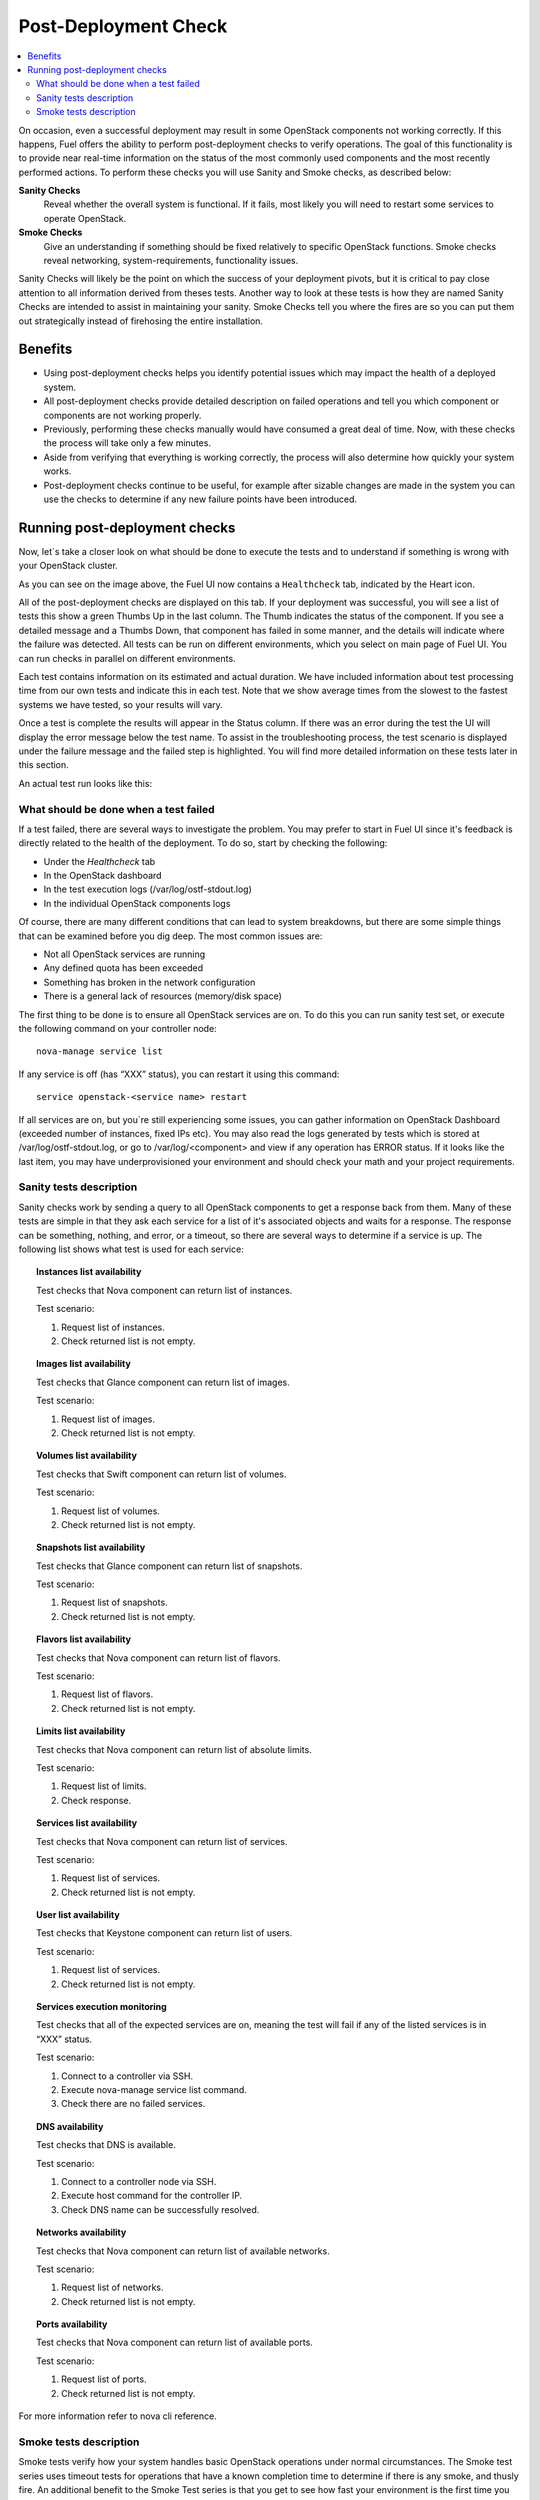 .. _Post-Deployment-Check:

Post-Deployment Check
=====================

.. contents:: :local:

On occasion, even a successful deployment may result in some OpenStack 
components not working correctly. If this happens, Fuel offers the 
ability to perform post-deployment checks to verify operations. The goal of 
this functionality is to provide near real-time information on the status of 
the most commonly used components and the most recently performed actions. 
To perform these checks you will use Sanity and Smoke checks, as described 
below:

**Sanity Checks**
  Reveal whether the overall system is functional. If it fails, most likely you 
  will need to restart some services to operate OpenStack.

**Smoke Checks**
  Give an understanding if something should be fixed relatively to specific 
  OpenStack functions. Smoke checks reveal networking, system-requirements, 
  functionality issues.

Sanity Checks will likely be the point on which the success of your 
deployment pivots, but it is critical to pay close attention to all information 
derived from theses tests. Another way to look at these tests is how they 
are named Sanity Checks are intended to assist in maintaining your sanity. 
Smoke Checks tell you where the fires are so you can put them out 
strategically instead of firehosing the entire installation.

Benefits 
--------

* Using post-deployment checks helps you identify potential issues which 
  may impact the health of a deployed system.  

* All post-deployment checks provide detailed description on failed operations 
  and tell you which component or components are not working properly.  

* Previously, performing these checks manually would have consumed a great deal 
  of time. Now, with these checks the process will take only a few minutes. 

* Aside from verifying that everything is working correctly, the process will 
  also determine how quickly your system works.  

* Post-deployment checks continue to be useful, for example after sizable 
  changes are made in the system you can use the checks to determine if any 
  new failure points have been introduced.  

Running post-deployment checks 
------------------------------

Now, let`s take a closer look on what should be done to execute the tests and 
to understand if something is wrong with your OpenStack cluster.

.. image::  /_images/healthcheck_tab.png

As you can see on the image above, the Fuel UI now contains a ``Healthcheck``
tab, indicated by the Heart icon.

All of the post-deployment checks are displayed on this tab. If your 
deployment was successful, you will see a list of tests this show a green 
Thumbs Up in the last column. The Thumb indicates the status of the 
component. If you see a detailed message and a Thumbs Down, that 
component has failed in some manner, and the details will indicate where the 
failure was detected. All tests can be run on different environments, which 
you select on main page of Fuel UI. You can run checks in parallel on 
different environments.

Each test contains information on its estimated and actual duration. We have 
included information about test processing time from our own tests and 
indicate this in each test. Note that we show average times from the slowest 
to the fastest systems we have tested, so your results will vary.

Once a test is complete the results will appear in the Status column. If 
there was an error during the test the UI will display the error message 
below the test name. To assist in the troubleshooting process, the test 
scenario is displayed under the failure message and the failed step is 
highlighted. You will find more detailed information on these tests later in 
this section. 

An actual test run looks like this:

.. fancybox::  /_images/ostf_screen.png
    :width: 600px
    :height: 330px

What should be done when a test failed 
^^^^^^^^^^^^^^^^^^^^^^^^^^^^^^^^^^^^^^

If a test failed, there are several ways to investigate the problem. You may 
prefer to start in Fuel UI since it's feedback is directly related to the 
health of the deployment. To do so, start by checking the following:

* Under the `Healthcheck` tab
* In the OpenStack dashboard
* In the test execution logs (/var/log/ostf-stdout.log)
* In the individual OpenStack components logs

Of course, there are many different conditions that can lead to system 
breakdowns, but there are some simple things that can be examined before you 
dig deep. The most common issues are: 

* Not all OpenStack services are running
* Any defined quota has been exceeded
* Something has broken in the network configuration
* There is a general lack of resources (memory/disk space)

The first thing to be done is to ensure all OpenStack services are on. To do 
this you can run sanity test set, or execute the following command on your 
controller node::

    nova-manage service list

If any service is off (has “XXX” status), you can restart it using this command::

    service openstack-<service name> restart

If all services are on, but you`re still experiencing some issues, you can 
gather information on OpenStack Dashboard (exceeded number of instances, 
fixed IPs etc). You may also read the logs generated by tests which is 
stored at /var/log/ostf-stdout.log, or go to /var/log/<component> and view 
if any operation has ERROR status. If it looks like the last item, you may 
have underprovisioned your environment and should check your math and your 
project requirements.

Sanity tests description 
^^^^^^^^^^^^^^^^^^^^^^^^

Sanity checks work by sending a query to all OpenStack components to get a 
response back from them. Many of these tests are simple in that they ask 
each service for a list of it's associated objects and waits for a response. 
The response can be something, nothing, and error, or a timeout, so there 
are several ways to determine if a service is up. The following list shows 
what test is used for each service:

.. topic:: Instances list availability

    Test checks that Nova component can return list of instances. 

    Test scenario:

    1. Request list of instances.
    2. Check returned list is not empty.

.. topic:: Images list availability

    Test checks that Glance component can return list of images.

    Test scenario: 

    1. Request list of images.

    2. Check returned list is not empty.

.. topic:: Volumes list availability

    Test checks that Swift component can return list of volumes.

    Test scenario:

    1. Request list of volumes.

    2. Check returned list is not empty.

.. topic:: Snapshots list availability

    Test checks that Glance component can return list of snapshots.

    Test scenario:

    1. Request list of snapshots.

    2. Check returned list is not empty.

.. topic:: Flavors list availability

    Test checks that Nova component can return list of flavors.

    Test scenario:

    1. Request list of flavors.

    2. Check returned list is not empty.

.. topic:: Limits list availability

    Test checks that Nova component can return list of absolute limits.

    Test scenario:

    1. Request list of limits.

    2. Check response.

.. topic:: Services list availability

    Test checks that Nova component can return list of services.

    Test scenario:

    1. Request list of services. 

    2. Check returned list is not empty.

.. topic:: User list availability

    Test checks that Keystone component can return list of users.

    Test scenario:

    1. Request list of services.

    2. Check returned list is not empty.

.. topic:: Services execution monitoring

    Test checks that all of the expected services are on, meaning the test will 
    fail if any of the listed services is in “XXX” status. 

    Test scenario:

    1. Connect to a controller via SSH.
    
    2. Execute nova-manage service list command.
    
    3. Check there are no failed services.

.. topic:: DNS availability

    Test checks that DNS is available. 

    Test scenario:

    1. Connect to a controller node via SSH.
    
    2. Execute host command for the controller IP.
    
    3. Check DNS name can be successfully resolved.

.. topic:: Networks availability

    Test checks that Nova component can return list of available networks. 
    
    Test scenario:
    
    1. Request list of networks.
    
    2. Check returned list is not empty.

.. topic:: Ports availability

    Test checks that Nova component can return list of available ports.

    Test scenario:

    1. Request list of ports.
    
    2. Check returned list is not empty.

For more information refer to nova cli reference.

Smoke tests description 
^^^^^^^^^^^^^^^^^^^^^^^

Smoke tests verify how your system handles basic OpenStack operations under 
normal circumstances. The Smoke test series uses timeout tests for 
operations that have a known completion time to determine if there is any 
smoke, and thusly fire. An additional benefit to the Smoke Test series is 
that you get to see how fast your environment is the first time you run them. 

All tests use basic OpenStack services (Nova, Glance, Keystone, Cinder etc), 
therefore if any of them is off, the test using it will fail. It is 
recommended to run all sanity checks prior to your smoke checks to determine 
all services are alive. This helps ensure that you don't get any false 
negatives. The following is a description of each sanity test available:

.. topic:: Flavor creation

    Test checks that low requirements flavor can be created.

    Target component: Nova

    Scenario:

    1. Create small-size flavor.

    2. Check created flavor has expected name.

    3. Check flavor disk has expected size.

For more information refer to nova cli reference.

.. topic:: Volume creation

    Test checks that a small-sized volume can be created.

    Target component: Compute

    Scenario:

    1. Create a new small-size volume.

    2. Wait for "available" volume status.

    3. Check response contains "display_name" section.

    4. Create instance and wait for "Active" status

    5. Attach volume to instance.

    6. Check volume status is "in use".

    7. Get created volume information by its id.

    8. Detach volume from instance.

    9. Check volume has "available" status.

    10. Delete volume.

If you see that created volume is in ERROR status, it can mean that you`ve 
exceeded the maximum number of volumes that can be created. You can check it 
on OpenStack dashboard. For more information refer to volume management 
instructions.

.. topic:: Instance booting and snapshotting

    Test creates a keypair, checks that instance can be booted from default 
    image, then a snapshot can be created from it and a new instance can be 
    booted from a snapshot.  Test also verifies that instances and images reach 
    ACTIVE state upon their creation. 

    Target component: Glance

    Scenario:

    1. Create new keypair to boot an instance.

    2. Boot default image.

    3. Make snapshot of created server.

    4. Boot another instance from created snapshot.
 
If you see that created instance is in ERROR status, it can mean that you`ve 
exceeded any system requirements limit. The test is using a nano-flavor with 
parameters: 64 RAM, 1 GB disk space, 1 virtual CPU presented. For more 
information refer to nova cli reference, image management instructions.

.. topic:: Keypair creation

    Target component: Nova.

    Scenario:

    1. Create a new keypair, check if it was created successfully 
    (check name is expected, response status is 200).

For more information refer to nova cli reference.

.. topic:: Security group creation

    Target component: Nova

    Scenario:

    1. Create security group, check if it was created correctly 
    (check name is expected, response status is 200).

For more information refer to nova cli reference.

.. topic:: Network parameters check

    Target component: Nova

    Scenario:

    1. Get list of networks.

    2. Check seen network labels equal to expected ones.

    3. Check seen network ids equal to expected ones.

For more information refer to nova cli reference.

.. topic:: Instance creation
    Target component: Nova

    Scenario:

    1. Create new keypair (if it`s nonexistent yet).

    2. Create new sec group (if it`s nonexistent yet).

    3. Create instance with usage of created sec group and keypair.

For more information refer to nova cli reference, instance management 
instructions.

.. topic:: Floating IP assignment

    Target component: Nova

    Scenario:

    1. Create new keypair (if it`s nonexistent yet).

    2. Create new sec group (if it`s nonexistent yet).

    3. Create instance with usage of created sec group and keypair.

    4. Create new floating ip.

    5. Assign floating ip to created instance.
    
For more information refer to nova cli reference, floating ips management 
instructions.

.. topic:: Network connectivity check through floating IP

    Target component: Nova

    Scenario:

    1. Create new keypair (if it`s nonexistent yet).

    2. Create new sec group (if it`s nonexistent yet).

    3. Create instance with usage of created sec group and keypair.

    4. Check connectivity for all floating ips using ping command.

If this test failed, it`s better to run a network check and verify that all 
connections are correct. For more information refer to the Nova CLI reference's
floating IPs management instructions.

.. topic:: User creation and authentication in Horizon

    Test creates new user, tenant, user role with admin privileges and logs in 
    to dashboard. Target components: Nova, Keystone

    Scenario:

    1. Create a new tenant.

    2. Check tenant was created successfully.

    3. Create a new user.

    4. Check user was created successfully.

    5. Create a new user role.

    6. Check user role was created successfully.

    7. Perform token authentication.

    8. Check authentication was successful.

    9. Send authentication request to Horizon.

    10. Verify response status is 200.

If this test fails on the authentication step, you should first try opening 
the dashboard - it may be unreachable for some reason and then you should 
check your network configuration. For more information refer to nova cli 
reference.
